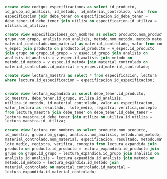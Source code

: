 
#+BEGIN_SRC sql
  create view codigos_especificaciones as select id_producto,
  id_grupo,id_analisis, id_metodo,  id_material_controlado, valor from
  especificacion join debe_tener on especificacion.id_debe_tener =
  debe_tener.id_debe_tener join utiliza on especificacion.id_utiliza =
  utiliza.id_utiliza;

#+END_SRC

#+BEGIN_SRC sql
  create view especificaciones_con_nombres as select producto.nom_producto,
  grupo.nom_grupo, analisis.nom_analisis, metodo.nom_metodo, metodo.material,
  material_controlado.nom_material as material_controlado, valor from codigos_especificaciones
  v_espec join producto on producto.id_producto = v_espec.id_producto
  join grupo on grupo.id_grupo = v_espec.id_grupo join analisis on
  analisis.id_analisis = v_espec.id_analisis join metodo on
  metodo.id_metodo = v_espec.id_metodo join material_controlado on
  material_controlado.id_material = v_espec.id_material_controlado;
#+END_SRC



#+BEGIN_SRC sql
  create view lectura_maestra as select * from especificacion, lectura
  where lectura.id_especificacion = especificacion.id_especificacion;

#+END_SRC


#+BEGIN_SRC sql

  create view lectura_expandida as select debe_tener.id_producto,
  id_muestra, debe_tener.id_grupo, utiliza.id_analisis,
  utiliza.id_metodo, id_material_controlado, valor as especificacion,
  valor_lectura as resultado,  lote_medio, registra, verifica,concepto
  from lectura_maestra join debe_tener on debe_tener.id_debe_tener =
  lectura_maestra.id_debe_tener join utiliza on utiliza.id_utiliza =
  lectura_maestra.id_utiliza;

#+END_SRC


#+BEGIN_SRC sql
  create view lectura_con_nombres as select producto.nom_producto,
  id_muestra, grupo.nom_grupo, analisis.nom_analisis, metodo.nom_metodo,
  material_controlado.nom_material, especificacion, resultado, metodo.material as material,
  lote_medio, registra, verifica, concepto from lectura_expandida join
  producto on producto.id_producto = lectura_expandida.id_producto join
  grupo on grupo.id_grupo = lectura_expandida.id_grupo join analisis on
  analisis.id_analisis = lectura_expandida.id_analisis join metodo on
  metodo.id_metodo = lectura_expandida.id_metodo join
  material_controlado on material_controlado.id_material =
  lectura_expandida.id_material_controlado;

#+END_SRC





